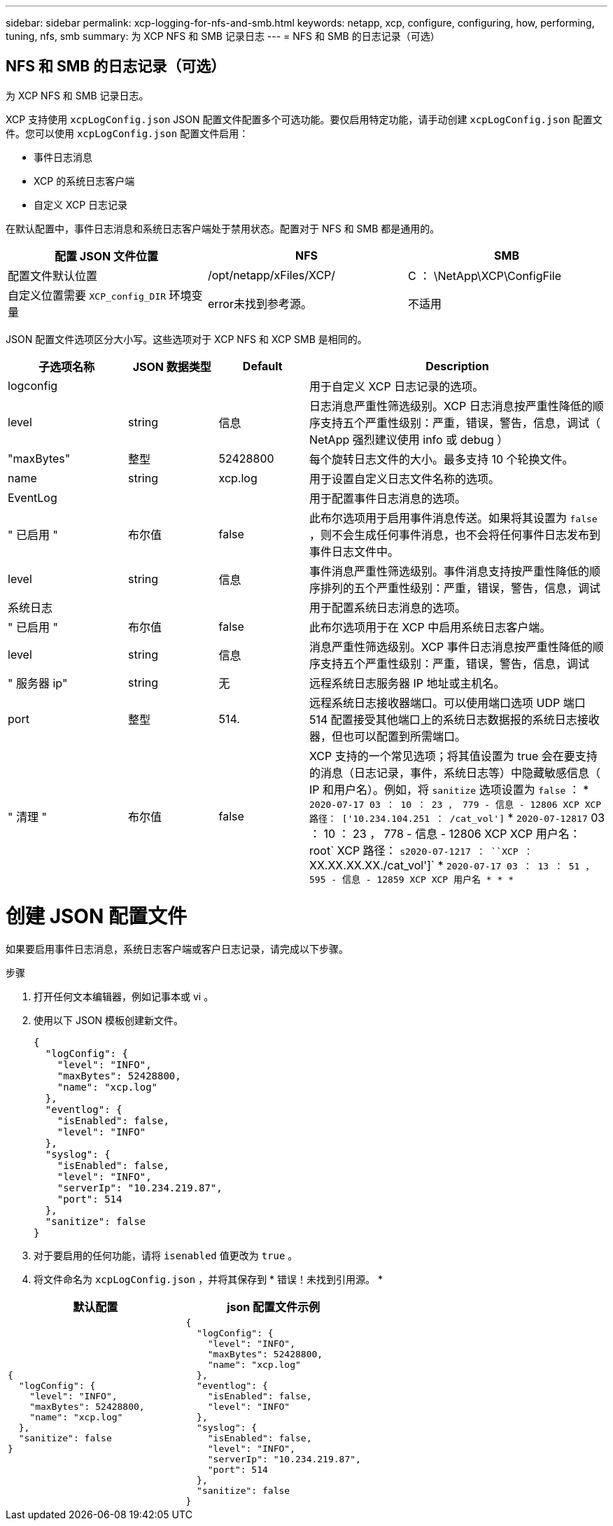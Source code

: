 ---
sidebar: sidebar 
permalink: xcp-logging-for-nfs-and-smb.html 
keywords: netapp, xcp, configure, configuring, how, performing, tuning, nfs, smb 
summary: 为 XCP NFS 和 SMB 记录日志 
---
= NFS 和 SMB 的日志记录（可选）




== NFS 和 SMB 的日志记录（可选）

[role="lead"]
为 XCP NFS 和 SMB 记录日志。

XCP 支持使用 `xcpLogConfig.json` JSON 配置文件配置多个可选功能。要仅启用特定功能，请手动创建 `xcpLogConfig.json` 配置文件。您可以使用 `xcpLogConfig.json` 配置文件启用：

* 事件日志消息
* XCP 的系统日志客户端
* 自定义 XCP 日志记录


在默认配置中，事件日志消息和系统日志客户端处于禁用状态。配置对于 NFS 和 SMB 都是通用的。

|===
| 配置 JSON 文件位置 | NFS | SMB 


| 配置文件默认位置 | /opt/netapp/xFiles/XCP/ | C ： \NetApp\XCP\ConfigFile 


| 自定义位置需要 `XCP_config_DIR` 环境变量 | error未找到参考源。 | 不适用 
|===
JSON 配置文件选项区分大小写。这些选项对于 XCP NFS 和 XCP SMB 是相同的。

[cols="20,15,15,50"]
|===
| 子选项名称 | JSON 数据类型 | Default | Description 


| logconfig |  |  | 用于自定义 XCP 日志记录的选项。 


| level | string | 信息 | 日志消息严重性筛选级别。XCP 日志消息按严重性降低的顺序支持五个严重性级别：严重，错误，警告，信息，调试（ NetApp 强烈建议使用 info 或 debug ） 


| "maxBytes" | 整型 | 52428800 | 每个旋转日志文件的大小。最多支持 10 个轮换文件。 


| name | string | xcp.log | 用于设置自定义日志文件名称的选项。 


| EventLog |  |  | 用于配置事件日志消息的选项。 


| " 已启用 " | 布尔值 | false | 此布尔选项用于启用事件消息传送。如果将其设置为 `false` ，则不会生成任何事件消息，也不会将任何事件日志发布到事件日志文件中。 


| level | string | 信息 | 事件消息严重性筛选级别。事件消息支持按严重性降低的顺序排列的五个严重性级别：严重，错误，警告，信息，调试 


| 系统日志 |  |  | 用于配置系统日志消息的选项。 


| " 已启用 " | 布尔值 | false | 此布尔选项用于在 XCP 中启用系统日志客户端。 


| level | string | 信息 | 消息严重性筛选级别。XCP 事件日志消息按严重性降低的顺序支持五个严重性级别：严重，错误，警告，信息，调试 


| " 服务器 ip" | string | 无 | 远程系统日志服务器 IP 地址或主机名。 


| port | 整型 | 514. | 远程系统日志接收器端口。可以使用端口选项 UDP 端口 514 配置接受其他端口上的系统日志数据报的系统日志接收器，但也可以配置到所需端口。 


| " 清理 " | 布尔值 | false  a| 
XCP 支持的一个常见选项；将其值设置为 true 会在要支持的消息（日志记录，事件，系统日志等）中隐藏敏感信息（ IP 和用户名）。例如，将 `sanitize` 选项设置为 `false` ： * `2020-07-17 03 ： 10 ： 23 ， 779 - 信息 - 12806 XCP XCP 路径： ['10.234.104.251 ： /cat_vol']` * `2020-07-12817` 03 ： 10 ： 23 ， 778 - 信息 - 12806 XCP XCP 用户名： root` XCP 路径： `s2020-07-1217 ： ``XCP ：` XX.XX.XX.XX./cat_vol']` * `2020-07-17 03 ： 13 ： 51 ， 595 - 信息 - 12859 XCP XCP 用户名 * * *`

|===


= 创建 JSON 配置文件

如果要启用事件日志消息，系统日志客户端或客户日志记录，请完成以下步骤。

.步骤
. 打开任何文本编辑器，例如记事本或 vi 。
. 使用以下 JSON 模板创建新文件。
+
[listing]
----
{
  "logConfig": {
    "level": "INFO",
    "maxBytes": 52428800,
    "name": "xcp.log"
  },
  "eventlog": {
    "isEnabled": false,
    "level": "INFO"
  },
  "syslog": {
    "isEnabled": false,
    "level": "INFO",
    "serverIp": "10.234.219.87",
    "port": 514
  },
  "sanitize": false
}
----
. 对于要启用的任何功能，请将 `isenabled` 值更改为 `true` 。
. 将文件命名为 `xcpLogConfig.json` ，并将其保存到 * 错误！未找到引用源。 *


|===
| 默认配置 | json 配置文件示例 


 a| 
[listing]
----
{
  "logConfig": {
    "level": "INFO",
    "maxBytes": 52428800,
    "name": "xcp.log"
  },
  "sanitize": false
}
---- a| 
[listing]
----
{
  "logConfig": {
    "level": "INFO",
    "maxBytes": 52428800,
    "name": "xcp.log"
  },
  "eventlog": {
    "isEnabled": false,
    "level": "INFO"
  },
  "syslog": {
    "isEnabled": false,
    "level": "INFO",
    "serverIp": "10.234.219.87",
    "port": 514
  },
  "sanitize": false
}
----
|===